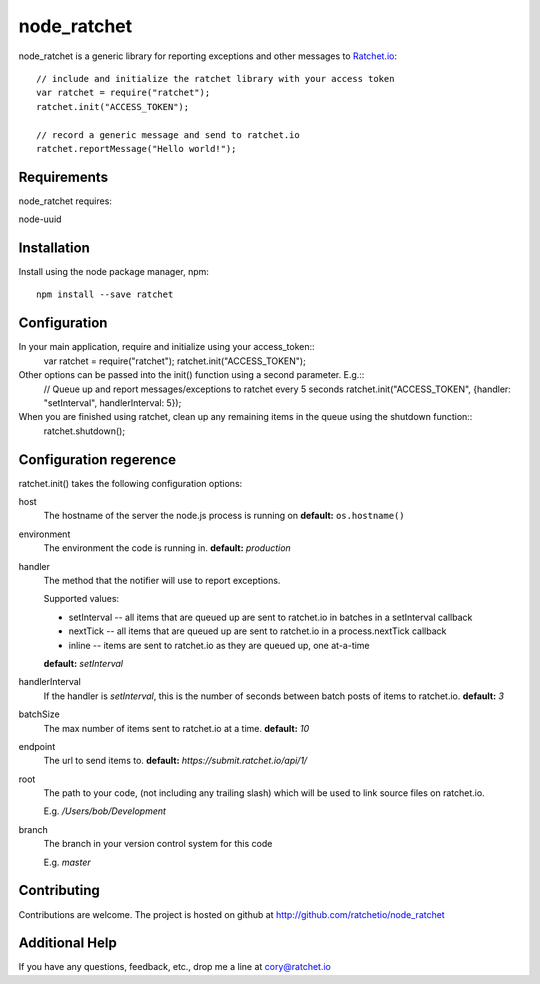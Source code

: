 node_ratchet
===============

node_ratchet is a generic library for reporting exceptions and other messages to Ratchet.io_::

    // include and initialize the ratchet library with your access token
    var ratchet = require("ratchet");
    ratchet.init("ACCESS_TOKEN");

    // record a generic message and send to ratchet.io
    ratchet.reportMessage("Hello world!");


Requirements
------------
node_ratchet requires:

node-uuid


Installation
------------
Install using the node package manager, npm::

    npm install --save ratchet

Configuration
-------------
In your main application, require and initialize using your access_token::
    var ratchet = require("ratchet");
    ratchet.init("ACCESS_TOKEN");

Other options can be passed into the init() function using a second parameter. E.g.::
    // Queue up and report messages/exceptions to ratchet every 5 seconds
    ratchet.init("ACCESS_TOKEN", {handler: "setInterval", handlerInterval: 5});

When you are finished using ratchet, clean up any remaining items in the queue using the shutdown function::
    ratchet.shutdown();


Configuration regerence
-----------------------

ratchet.init() takes the following configuration options::

host
    The hostname of the server the node.js process is running on
    **default:** ``os.hostname()``
environment
    The environment the code is running in.
    **default:** `production`
handler
    The method that the notifier will use to report exceptions.

    Supported values:

    - setInterval -- all items that are queued up are sent to ratchet.io in batches in a setInterval callback
    - nextTick -- all items that are queued up are sent to ratchet.io in a process.nextTick callback
    - inline -- items are sent to ratchet.io as they are queued up, one at-a-time
    **default:** `setInterval`
handlerInterval
    If the handler is `setInterval`, this is the number of seconds between batch posts of items to ratchet.io.
    **default:** `3`
batchSize
    The max number of items sent to ratchet.io at a time.
    **default:** `10`
endpoint
    The url to send items to.
    **default:** `https://submit.ratchet.io/api/1/`
root
    The path to your code, (not including any trailing slash) which will be used to link source files on ratchet.io.

    E.g. `/Users/bob/Development`
branch
    The branch in your version control system for this code

    E.g. `master`


Contributing
------------

Contributions are welcome. The project is hosted on github at http://github.com/ratchetio/node_ratchet


Additional Help
---------------
If you have any questions, feedback, etc., drop me a line at cory@ratchet.io


.. _Ratchet.io: http://ratchet.io/
.. _`download the zip`: https://github.com/ratchetio/node_ratchet/zipball/master
